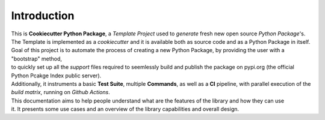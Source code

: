 ************
Introduction
************

| This is **Cookiecutter Python Package**, a *Template Project* used to *generate* fresh new open source *Python Package*'s.
| The Template is implemented as a *cookiecutter* and it is available both as source code and as a Python Package in itself.

| Goal of this project is to automate the process of creating a new Python Package, by providing the user with a "bootstrap" method,
| to quickly set up all the *support* files required to seemlessly build and publish the package on pypi.org (the official Python Pcakge Index public server).
| Additionally, it instruments a basic **Test Suite**, multiple **Commands**, as well as a **CI** pipeline, with parallel execution of the *build matrix*, running on *Github Actions*.

| This documentation aims to help people understand what are the features of the library and how they can use
| it. It presents some use cases and an overview of the library capabilities and overall design.

